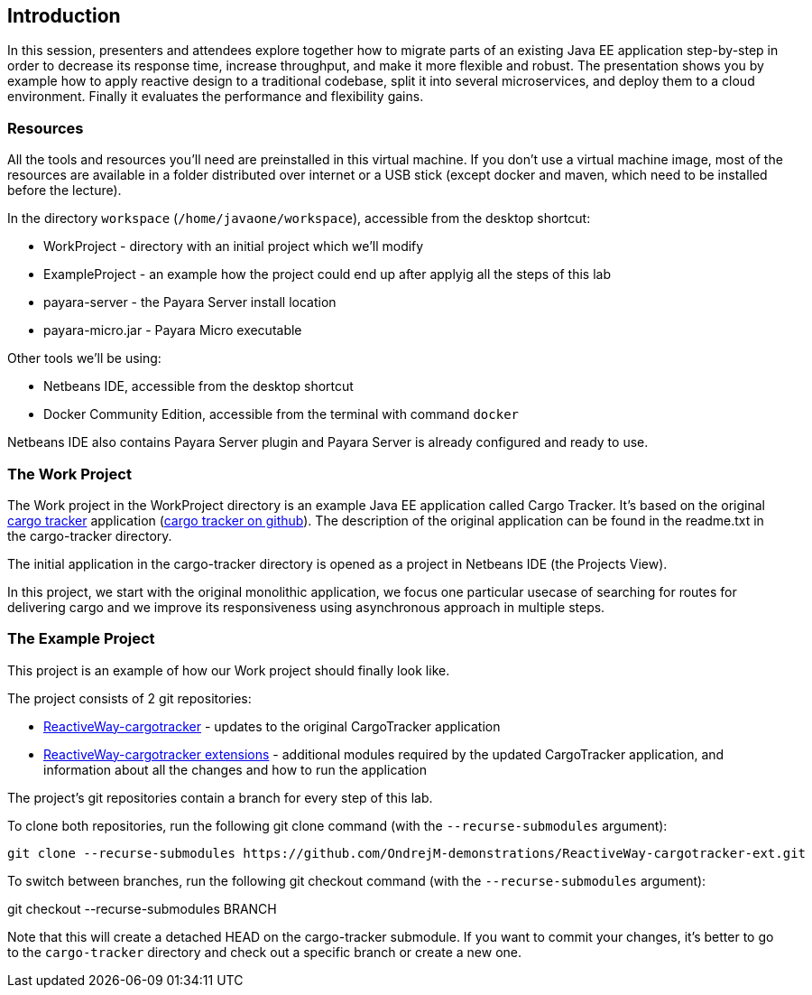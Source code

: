 == Introduction

In this session, presenters and attendees explore together how to migrate parts of an existing Java EE application step-by-step in order to decrease its response time, increase throughput, and make it more flexible and robust. The presentation shows you by example how to apply reactive design to a traditional codebase, split it into several microservices, and deploy them to a cloud environment. Finally it evaluates the performance and flexibility gains.

=== Resources

All the tools and resources you'll need are preinstalled in this virtual machine. If you don't use a virtual machine image, most of the resources are available in a folder distributed over internet or a USB stick (except docker and maven, which need to be installed before the lecture).

In the directory `workspace` (`/home/javaone/workspace`), accessible from the desktop shortcut:
 
 - WorkProject - directory with an initial project which we'll modify
 - ExampleProject - an example how the project could end up after applyig all the steps of this lab
 - payara-server - the Payara Server install location
 - payara-micro.jar - Payara Micro executable

Other tools we'll be using:

 - Netbeans IDE, accessible from the desktop shortcut
 - Docker Community Edition, accessible from the terminal with command `docker`
 
Netbeans IDE also contains Payara Server plugin and Payara Server is already configured and ready to use.

=== The Work Project

The Work project in the WorkProject directory is an example Java EE application called Cargo Tracker. It's based on the original https://cargotracker.java.net/[cargo tracker]
application (https://github.com/javaee/cargotracker[cargo tracker on github]). The description of the original application can be found in the readme.txt in the cargo-tracker directory.

The initial application in the cargo-tracker directory is opened as a project in Netbeans IDE (the Projects View).

In this project, we start with the original monolithic application, we focus one particular usecase 
of searching for routes for delivering cargo and we improve its responsiveness using asynchronous approach in multiple steps.

=== The Example Project

This project is an example of how our Work project should finally look like.

The project consists of 2 git repositories:

 - https://github.com/OndrejM-demonstrations/ReactiveWay-cargotracker[ReactiveWay-cargotracker] - updates to the original CargoTracker application
 - https://github.com/OndrejM-demonstrations/ReactiveWay-cargotracker-ext[ReactiveWay-cargotracker extensions] - additional modules required by the updated CargoTracker application, and information about all the changes and how to run the application
 
The project's git repositories contain a branch for every step of this lab. 

To clone both repositories, run the following git clone command (with the `--recurse-submodules` argument):

```
git clone --recurse-submodules https://github.com/OndrejM-demonstrations/ReactiveWay-cargotracker-ext.git
```

To switch between branches, run the following git checkout command (with the `--recurse-submodules` argument):

git checkout --recurse-submodules BRANCH

Note that this will create a detached HEAD on the cargo-tracker submodule. If you want to commit your changes, it's better to go to the `cargo-tracker` directory and check out a specific branch or create a new one.